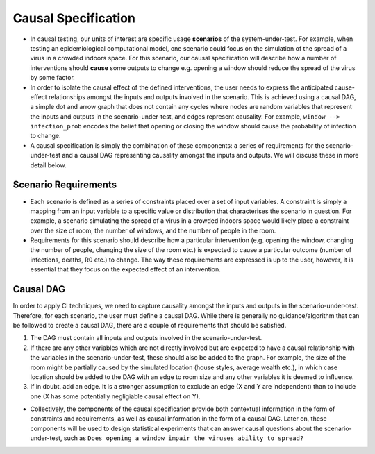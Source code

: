 
Causal Specification
====================

- In causal testing, our units of interest are specific usage **scenarios** of the system-under-test. For example,
  when testing an epidemiological computational model, one scenario could focus on the simulation of the spread of a virus in a crowded indoors space.
  For this scenario, our causal specification will describe how a number of interventions should **cause** some outputs to change e.g. opening a window should reduce the spread of the virus by some factor.

- In order to isolate the causal effect of the defined interventions, the user needs to express the anticipated cause-effect relationships amongst the inputs and outputs involved in the scenario.
  This is achieved using a causal DAG, a simple dot and arrow graph that does not contain any cycles where nodes are random variables that represent the
  inputs and outputs in the scenario-under-test, and edges represent causality. For example, ``window --> infection_prob`` encodes the belief that opening or closing the
  window should cause the probability of infection to change.

- A causal specification is simply the combination of these components: a series of requirements for the scenario-under-test and a causal DAG representing causality
  amongst the inputs and outputs. We will discuss these in more detail below.

Scenario Requirements
---------------------

- Each scenario is defined as a series of constraints placed over a set of input variables. A constraint is simply a mapping
  from an input variable to a specific value or distribution that characterises the scenario in question.
  For example, a scenario simulating the spread of a virus in a crowded indoors space would likely place a constraint over the size of room,
  the number of windows, and the number of people in the room.

- Requirements for this scenario should describe how a particular intervention
  (e.g. opening the window, changing the number of people, changing the size of the room etc.) is expected to cause a particular outcome (number of infections, deaths, R0 etc.) to change.
  The way these requirements are expressed is up to the user, however, it is essential that they focus on the expected effect of an intervention.

Causal DAG
----------

In order to apply CI techniques, we need to capture causality amongst the inputs and outputs in the scenario-under-test.
Therefore, for each scenario, the user must define a causal DAG. While there is generally no guidance/algorithm that can be followed to create a causal DAG,
there are a couple of requirements that should be satisfied.


#. The DAG must contain all inputs and outputs involved in the scenario-under-test.
#. If there are any other variables which are not directly involved but are expected to have a causal relationship with the variables in the scenario-under-test, these should also be added to the graph. For example, the size of the room might be partially caused by the simulated location (house styles, average wealth etc.), in which case location should be added to the DAG with an edge to room size and any other variables it is deemed to influence.
#. If in doubt, add an edge. It is a stronger assumption to exclude an edge (X and Y are independent) than to include one (X has some potentially negligiable causal effect on Y).

-  Collectively, the components of the causal specification provide both contextual information in the form of constraints and requirements,
   as well as causal information in the form of a causal DAG. Later on, these components will be used to design statistical experiments that
   can answer causal questions about the scenario-under-test, such as ``Does opening a window impair the viruses ability to spread?``
